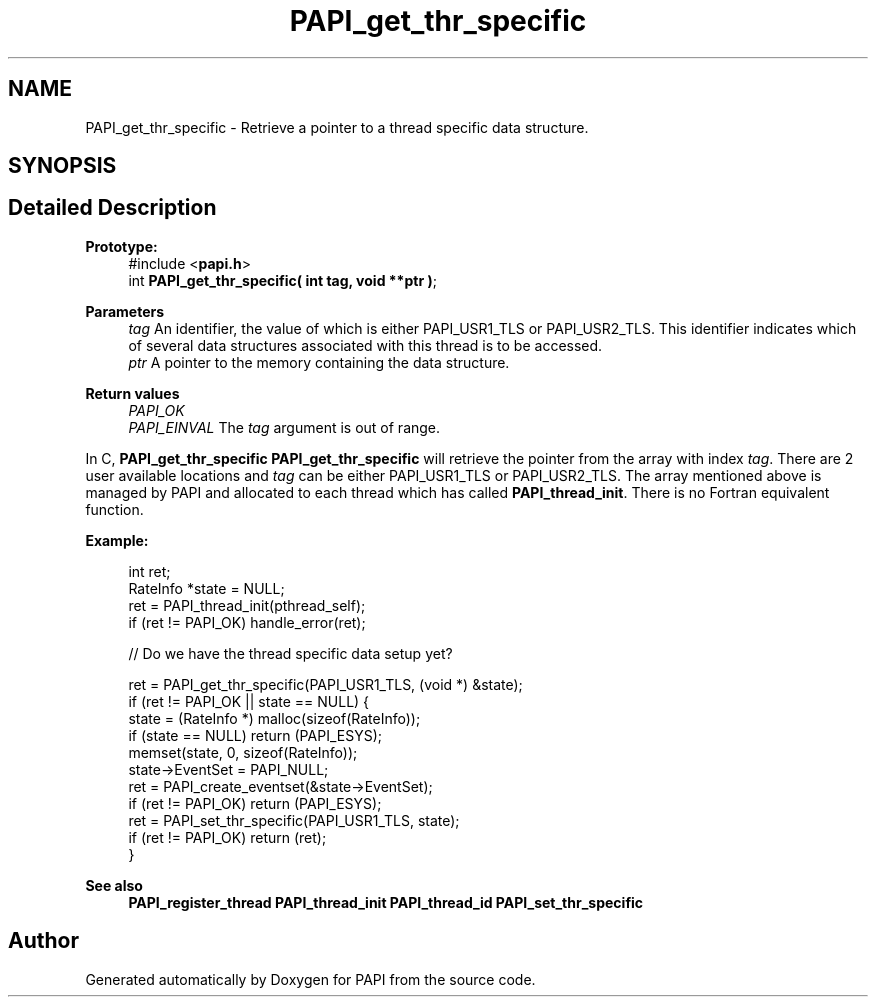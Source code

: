 .TH "PAPI_get_thr_specific" 3 "Thu Aug 28 2025 02:45:02" "Version 0.0.0.4" "PAPI" \" -*- nroff -*-
.ad l
.nh
.SH NAME
PAPI_get_thr_specific \- Retrieve a pointer to a thread specific data structure\&.  

.SH SYNOPSIS
.br
.PP
.SH "Detailed Description"
.PP 

.PP
\fBPrototype:\fP
.RS 4
#include <\fBpapi\&.h\fP> 
.br
 int \fBPAPI_get_thr_specific( int tag, void **ptr )\fP;
.RE
.PP
\fBParameters\fP
.RS 4
\fItag\fP An identifier, the value of which is either PAPI_USR1_TLS or PAPI_USR2_TLS\&. This identifier indicates which of several data structures associated with this thread is to be accessed\&. 
.br
\fIptr\fP A pointer to the memory containing the data structure\&.
.RE
.PP
\fBReturn values\fP
.RS 4
\fIPAPI_OK\fP 
.br
\fIPAPI_EINVAL\fP The \fItag\fP argument is out of range\&.
.RE
.PP
In C, \fBPAPI_get_thr_specific\fP \fBPAPI_get_thr_specific\fP will retrieve the pointer from the array with index \fItag\fP\&. There are 2 user available locations and \fItag\fP can be either PAPI_USR1_TLS or PAPI_USR2_TLS\&. The array mentioned above is managed by PAPI and allocated to each thread which has called \fBPAPI_thread_init\fP\&. There is no Fortran equivalent function\&.
.PP
\fBExample:\fP
.RS 4

.PP
.nf
 int ret;
 RateInfo *state = NULL;
 ret = PAPI_thread_init(pthread_self);
 if (ret != PAPI_OK) handle_error(ret);
 
 // Do we have the thread specific data setup yet?

ret = PAPI_get_thr_specific(PAPI_USR1_TLS, (void *) &state);
if (ret != PAPI_OK || state == NULL) {
    state = (RateInfo *) malloc(sizeof(RateInfo));
    if (state == NULL) return (PAPI_ESYS);
    memset(state, 0, sizeof(RateInfo));
    state\->EventSet = PAPI_NULL;
    ret = PAPI_create_eventset(&state\->EventSet);
    if (ret != PAPI_OK) return (PAPI_ESYS);
    ret = PAPI_set_thr_specific(PAPI_USR1_TLS, state);
    if (ret != PAPI_OK) return (ret);
}

.fi
.PP
 
.RE
.PP
\fBSee also\fP
.RS 4
\fBPAPI_register_thread\fP \fBPAPI_thread_init\fP \fBPAPI_thread_id\fP \fBPAPI_set_thr_specific\fP 
.RE
.PP


.SH "Author"
.PP 
Generated automatically by Doxygen for PAPI from the source code\&.
